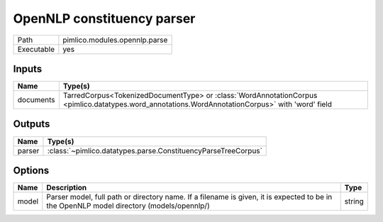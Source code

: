 OpenNLP constituency parser
~~~~~~~~~~~~~~~~~~~~~~~~~~~

.. py:module:: pimlico.modules.opennlp.parse

+------------+-------------------------------+
| Path       | pimlico.modules.opennlp.parse |
+------------+-------------------------------+
| Executable | yes                           |
+------------+-------------------------------+

.. todo::

   Document this module


Inputs
======

+-----------+--------------------------------------------------------------------------------------------------------------------------------------------------+
| Name      | Type(s)                                                                                                                                          |
+===========+==================================================================================================================================================+
| documents | TarredCorpus<TokenizedDocumentType> or :class:`WordAnnotationCorpus <pimlico.datatypes.word_annotations.WordAnnotationCorpus>` with 'word' field |
+-----------+--------------------------------------------------------------------------------------------------------------------------------------------------+

Outputs
=======

+--------+---------------------------------------------------------------+
| Name   | Type(s)                                                       |
+========+===============================================================+
| parser | :class:`~pimlico.datatypes.parse.ConstituencyParseTreeCorpus` |
+--------+---------------------------------------------------------------+

Options
=======

+-------+------------------------------------------------------------------------------------------------------------------------------------------+--------+
| Name  | Description                                                                                                                              | Type   |
+=======+==========================================================================================================================================+========+
| model | Parser model, full path or directory name. If a filename is given, it is expected to be in the OpenNLP model directory (models/opennlp/) | string |
+-------+------------------------------------------------------------------------------------------------------------------------------------------+--------+

